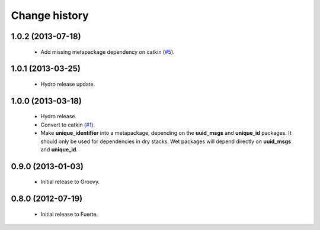 Change history
==============

1.0.2 (2013-07-18)
-------------------

 * Add missing metapackage dependency on catkin (`#5`_).

1.0.1 (2013-03-25)
-------------------

 * Hydro release update.

1.0.0 (2013-03-18)
-------------------

 * Hydro release.
 * Convert to catkin (`#1`_).
 * Make **unique_identifier** into a metapackage, depending on the
   **uuid_msgs** and **unique_id** packages. It should only be used
   for dependencies in dry stacks. Wet packages will depend directly
   on **uuid_msgs** and **unique_id**.

0.9.0 (2013-01-03)
------------------

 * Initial release to Groovy.

0.8.0 (2012-07-19)
------------------

 * Initial release to Fuerte.

.. _`#1`: https://github.com/ros-geographic-info/unique_identifier/issues/1
.. _`#5`: https://github.com/ros-geographic-info/unique_identifier/issues/5
